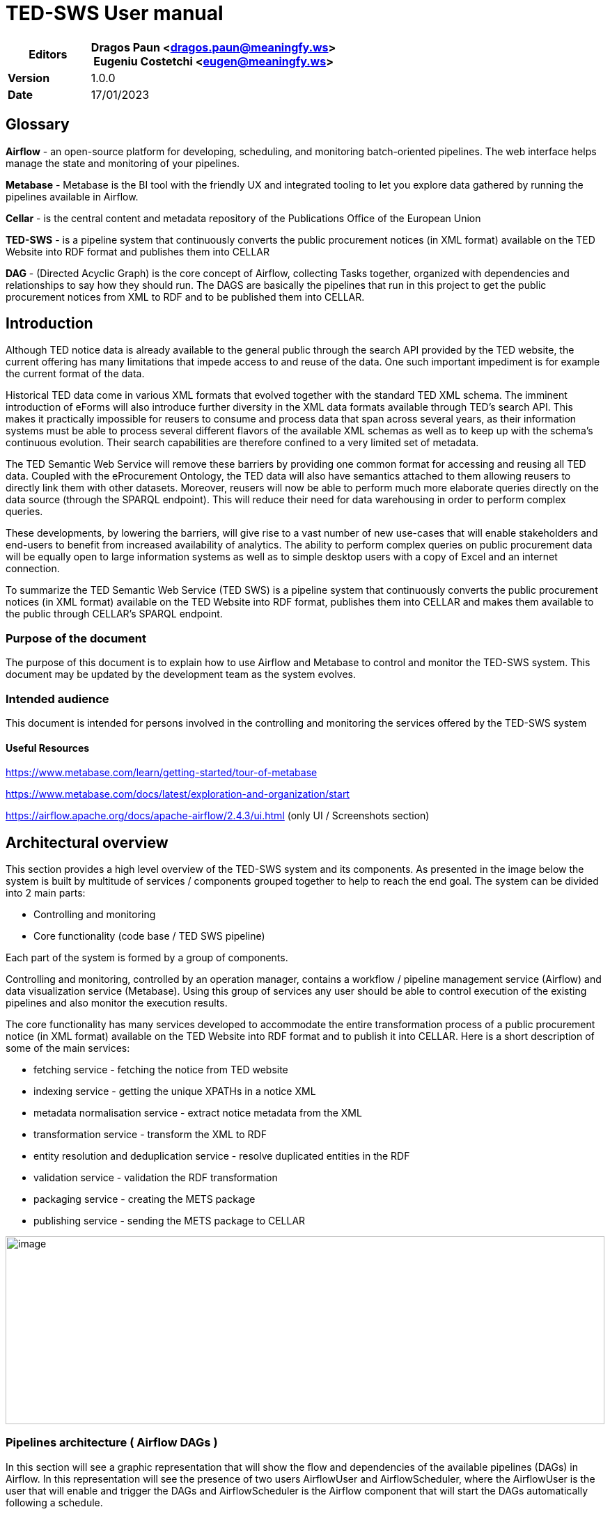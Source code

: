 = TED-SWS User manual

[width="100%",cols="25%,75%",options="header",]
|===
|*Editors* |Dragos Paun
<mailto:dragos.paun@meaningfy.ws[[.underline]#dragos.paun@meaningfy.ws#]> +
Eugeniu Costetchi
<mailto:eugen@meaningfy.ws[[.underline]#eugen@meaningfy.ws#]>
|*Version* |1.0.0

|*Date* |17/01/2023
|===

== Glossary [[glossary]]

*Airflow* - an open-source platform for developing, scheduling, and
monitoring batch-oriented pipelines. The web interface helps manage the
state and monitoring of your pipelines.

*Metabase* - Metabase is the BI tool with the friendly UX and integrated
tooling to let you explore data gathered by running the pipelines
available in Airflow.

*Cellar* - is the central content and metadata repository of the
Publications Office of the European Union

*TED-SWS* - is a pipeline system that continuously converts the public
procurement notices (in XML format) available on the TED Website into
RDF format and publishes them into CELLAR

*DAG* - (Directed Acyclic Graph) is the core concept of Airflow,
collecting Tasks together, organized with dependencies and relationships
to say how they should run. The DAGS are basically the pipelines that
run in this project to get the public procurement notices from XML to
RDF and to be published them into CELLAR.

== Introduction

Although TED notice data is already available to the general public
through the search API provided by the TED website, the current offering
has many limitations that impede access to and reuse of the data. One
such important impediment is for example the current format of the data.

Historical TED data come in various XML formats that evolved together
with the standard TED XML schema. The imminent introduction of eForms
will also introduce further diversity in the XML data formats available
through TED's search API. This makes it practically impossible for
reusers to consume and process data that span across several years, as
their information systems must be able to process several different
flavors of the available XML schemas as well as to keep up with the
schema's continuous evolution. Their search capabilities are therefore
confined to a very limited set of metadata.

The TED Semantic Web Service will remove these barriers by providing one
common format for accessing and reusing all TED data. Coupled with the
eProcurement Ontology, the TED data will also have semantics attached to
them allowing reusers to directly link them with other datasets.
Moreover, reusers will now be able to perform much more elaborate
queries directly on the data source (through the SPARQL endpoint). This
will reduce their need for data warehousing in order to perform complex
queries.

These developments, by lowering the barriers, will give rise to a vast
number of new use-cases that will enable stakeholders and end-users to
benefit from increased availability of analytics. The ability to perform
complex queries on public procurement data will be equally open to large
information systems as well as to simple desktop users with a copy of
Excel and an internet connection.

To summarize the TED Semantic Web Service (TED SWS) is a pipeline system
that continuously converts the public procurement notices (in XML
format) available on the TED Website into RDF format, publishes them
into CELLAR and makes them available to the public through CELLAR’s
SPARQL endpoint.

=== Purpose of the document

The purpose of this document is to explain how to use Airflow and
Metabase to control and monitor the TED-SWS system. This document may be
updated by the development team as the system evolves.

=== Intended audience

This document is intended for persons involved in the controlling and
monitoring the services offered by the TED-SWS system

==== Useful Resources [[useful-resources]]

https://www.metabase.com/learn/getting-started/tour-of-metabase[[.underline]#https://www.metabase.com/learn/getting-started/tour-of-metabase#]

https://www.metabase.com/docs/latest/exploration-and-organization/start[[.underline]#https://www.metabase.com/docs/latest/exploration-and-organization/start#]

https://airflow.apache.org/docs/apache-airflow/2.4.3/ui.html[[.underline]#https://airflow.apache.org/docs/apache-airflow/2.4.3/ui.html#]
(only UI / Screenshots section)

== Architectural overview

This section provides a high level overview of the TED-SWS system and
its components. As presented in the image below the system is built by
multitude of services / components grouped together to help to reach the
end goal. The system can be divided into 2 main parts:

* Controlling and monitoring
* Core functionality (code base / TED SWS pipeline)

Each part of the system is formed by a group of components.

Controlling and monitoring, controlled by an operation manager, contains
a workflow / pipeline management service (Airflow) and data
visualization service (Metabase). Using this group of services any user
should be able to control execution of the existing pipelines and also
monitor the execution results.

The core functionality has many services developed to accommodate the
entire transformation process of a public procurement notice (in XML
format) available on the TED Website into RDF format and to publish it
into CELLAR. Here is a short description of some of the main services:

* fetching service - fetching the notice from TED website
* indexing service - getting the unique XPATHs in a notice XML
* metadata normalisation service - extract notice metadata from the XML
* transformation service - transform the XML to RDF
* entity resolution and deduplication service - resolve duplicated
entities in the RDF
* validation service - validation the RDF transformation
* packaging service - creating the METS package
* publishing service - sending the METS package to CELLAR

image:user_manual/media/image59.png[image,width=100%,height=270]


=== Pipelines architecture ( Airflow DAGs )

In this section will see a graphic representation that will show the
flow and dependencies of the available pipelines (DAGs) in Airflow. In
this representation will see the presence of two users AirflowUser and
AirflowScheduler, where the AirflowUser is the user that will enable and
trigger the DAGs and AirflowScheduler is the Airflow component that will
start the DAGs automatically following a schedule.

The automatic triggered DAGs controlled by the Airflow Scheduler are:

* fetch_notices_by_date
* daily_check_notices_availibility_in_cellar
* daily_materialized_views_update

image:user_manual/media/image63.png[image,width=100%,height=382]

The DAGs marked with _purple_ (load_mapping_suite_in_database), _yellow_
(reprocess_unnormalised_notices_from_backlog,reprocess_unpackaged_notices_from_backlog,
reprocess_unpublished_notices_from_backlog,reprocess_untransformed_notices_from_backlog,
reprocess_unvalidated_notices_from_backlog) and _green_
(fetch_notices_by_date, fetch_notices_by_date_range,
fetch_notices_by_query) will trigger automatically the
*notice_processing_pipeline* marked with _blue_, and this will take care
of the entire processing steps for a notice. These can be used by a user
by manually triggering these DAGs with or without configuration.

The DAGs marked with _green_ (fetch_notices_by_date,
fetch_notices_by_date_range, fetch_notices_by_query) are in charge of
fetching the notices from TED API. The ones marked with _yellow_ (
reprocess_unnormalised_notices_from_backlog,
reprocess_unpackaged_notices_from_backlog,
reprocess_unpublished_notices_from_backlog,
reprocess_untransformed_notices_from_backlog,
reprocess_unvalidated_notices_from_backlog) will handle the reprocessing
of notices from the backlog. The purple marked DAG
(load_mapping_suite_in_database) will handle the loading of mapping
suites in the database that will be used to transform the notices.

image:user_manual/media/image11.png[image,width=100%,height=660]

== Notice statuses 

During the transformation process through the TED-SWS system, a notice
will start with a certain status and it will transition to other
statuses when a particular step of the pipeline
(notice_processing_pipeline) offered by the system has completed
successfully or unsuccessfully. This transition is done automatically
and it will change the _status_ property of a notice. The system has the
following statuses:

* RAW
* INDEXED
* NORMALISED_METADATA
* INELIGIBLE_FOR_TRANSFORMATION
* ELIGIBLE_FOR_TRANSFORMATION
* PREPROCESSED_FOR_TRANSFORMATION
* TRANSFORMED
* DISTILLED
* VALIDATED
* INELIGIBLE_FOR_PACKAGING
* ELIGIBLE_FOR_PACKAGING
* PACKAGED
* INELIGIBLE_FOR_PUBLISHING
* ELIGIBLE_FOR_PUBLISHING
* PUBLISHED
* PUBLICLY_UNAVAILABLE
* PUBLICLY_AVAILABLE

The transition from one status to another is decided by the system and
can be viewed in the graphic representation below.

image:user_manual/media/image14.png[image,width=100%,height=444]

== Notice structure

This section aims at presenting the anatomy of a Notice in the TED-SWS
system and the dependence of structural elements on the phase of the
transformation process. This is useful for the user to understand what
happens behind the scene and what information is available in the
database, to build analytics dashboards.

The structure of a notice within the TED-SWS system consists of the
following structural elements:

* Status
* Metadata
** Original Metadata
** Normalised Metadata
* Manifestation
** XMLManifestation
** RDFManifestation
** METSManifestation
* Validation Report
** XPATH Coverage Validation
** SHACL Validation
** SPARQL Validation

The diagram below shows the high level structure of the Notice object
and that certain structural parts of a notice within the system are
dependent on its state. This means that as the transformation process
runs through its steps the Notice state changes and new structural parts
are added. For example, for a notice in the NORMALISED status we can
access the Original Metadata, Normalised Metadata and XMLManifestation
fields, for a notice in the TRANSFORMED status we can access in addition
the RDFManifestation field and similarly for the rest of the statuses.

The diagram depicts states as swim-lanes while the structural elements
are depicted as ArchiMate Business Objects [cite ArchiMate]. The
relations we use are composition (arrow with diamond ending) and
inheritance (arrow with full triangle ending).

As was mentioned above about the states through which a notice can
transition, a certain structural field if it is present at a certain
state, then all the states originating from this state will also have
this field. Not all possible states are depicted. For brevity, we chose
only the most significant ones, which segment the transformation process
into stages.

image:user_manual/media/image94.png[image,width=100%,height=390]

== Security credentials 

The security credentials will be provided by the infrastructure team
that installed the necessary infrastructure for this project. Some credentials are set in the environment file necessary for the
infrastructure installation and others by manually creating a user by
infra team.

Bellow are the credentials that should be provided

[width="100%",cols="25%,36%,39%",options="header",]
|===
|Name |Description |Comment
|Metabase user |Metabase user for login. This should be an email address
|This user was manually created by the infrastructure team

|Metabase password |The temporary password that was set by the infra
team for the user above |This user was manually created by the
infrastructure team

|Airflow user |Airflow UI user for login |This is the value of
_AIRFLOW_WWW_USER_USERNAME variable from the env file

|Airflow password |Airflow UI password for login |This is the value of
_AIRFLOW_WWW_USER_PASSWORD variable from the env file

|Fuseki user |Fuseki user for login |The login should be for admin user

|Fuseki password |Fuseki password for login |This is the value of
ADMIN_PASSWORD variable from the env file

|Mongo-express user |Mongo-express user for login |This is the value of
ME_CONFIG_BASICAUTH_USERNAME variable from the env file

|Mongo-express password |Mongo-express password for login |This is the
value of ME_CONFIG_BASICAUTH_PASSWORD variable from the env file
|===

== Workflow management with Airflow 

The management of the workflow is made available through the user
interface of the Airflow system. This section describes the provided
pipelines, and how to operate them in Airflow.

=== Airflow DAG control board

In this section we explain the most important elements to pay attention
to when operating the pipelines. +
In software engineering, a pipeline consists of a chain of processing
elements (processes, threads, coroutines, functions, etc.), arranged so
that the output of each element is the input of the next. In our case,
as an example, look at the notice_processing_pipeline, which has this
chain of processes that takes as input a notice from the TED website and
as the final output (if every process from this pipeline runs
successfully) a METS package with a transformed notice in the RDF
format. Between the processes the input will always be a batch of
notices. Batch processing is a method of processing large amounts of
data in a single, pre-defined process. Batch processing is typically
used for tasks that are performed periodically, such as daily, weekly,
or monthly. Each step of the pipeline can have a successful or failure
result, and as such the pipeline can be stopped at any step if something
went wrong with one of its processes. In Airflow terminology a pipeline
will be a DAG. He are the processes that will create our
notice_processing_pipeline DAG:

* notice normalisation
* notice transformation
* notice distillation
* notice validation
* notice packaging
* notice publishing

==== Enable / disable switch

In Airflow all the DAGs can be enabled or disabled. If a dag is disabled
that will stop the DAG from running even if that DAG is scheduled.

When a dag is enabled the switch button will be blue and grey when it is
disabled.

To enable or disable a dag use the following switch button:

image:user_manual/media/image21.png[image,width=100%,height=32]

image:user_manual/media/image69.png[image,width=56,height=55]
disabled position

image:user_manual/media/image3.png[image,width=52,height=56]
enabled position

==== DAG Runs

A DAG Run is an object representing an instantiation of the DAG in time.
Any time the DAG is executed, a DAG Run is created and all tasks inside
it are executed. The status of the DAG Run depends on the tasks states.
Each DAG Run is run separately from one another, meaning that you can
have many runs of a DAG at the same time.

DAG Run Status

A DAG Run status is determined when the execution of the DAG is
finished. The execution of the DAG depends on its containing tasks and
their dependencies. The status is assigned to the DAG Run when all of
the tasks are in one of the terminal states (i.e. if there is no
possible transition to another state) like success, failed or skipped.

There are two possible terminal states for the DAG Run:

* success if all the pipeline processes are either success or skipped,
* failed if any of the pipeline processes is either failed or
upstream_failed.

In the runs column in the Airflow user interface we can see the state of
the DAG run, and this can be one of the following:

* queued
* success
* running
* failed


Here is an example of this different states

image:user_manual/media/image54.png[image,width=422,height=315]

The transitions for these states will start from queuing, then will go
to running, and after will either go to success or failure.

Clicking on the numbers associated with a particular DAG run state will
show you a list of the DAG runs in that state.

==== DAG actions

In the Airflow user interface we have a run button in the Actions column
that will allow you to trigger a specific DAG with or without specific
configuration. When clicking on the run button a list of options will
appear:

* Trigger DAG (triggering DAG without config)
* Trigger DAG w/ config (triggering DAG with config)


image:user_manual/media/image24.png[image,width=378,height=165]

==== DAG Run overview 

In the Airflow user interface, when clicking on the DAG name, an
overview of the runs for that DAG will be available. This will include
schema of the processes that are a part of the pipeline, task durations,
code for the DAG, etc. To learn more about Airflow interface please
refer to the Airflow user manual
(link:#useful-resources[[.underline]#Useful Resources#])

image:user_manual/media/image74.png[image,width=601,height=281]



=== Available pipelines 

In this section we provide a brief inventory of provided pipelines
including their names, a short description and a high level diagram.

[arabic]

. *notice_processing_pipeline* - this DAG performs the processing of a
batch of notices, where the stages take place: normalization,
transformation, validation, packaging, publishing. This is scheduled and
automatically started by other DAGs.


image:user_manual/media/image31.png[image,width=100%,height=176]

image:user_manual/media/image25.png[image,width=100%,height=162]


[arabic, start=2]

. *load_mapping_suite_in_database* - this DAG performs the loading of a
mapping suite or all mapping suites from a branch on GitHub, with the
mapping suite the test data from it can also be loaded, if the test data
is loaded the notice_processing_pipeline DAG will be triggered.



*Config DAG params:*


* mapping_suite_package_name: string
* load_test_data: boolean
* branch_or_tag_name: string
* github_repository_url: string

*Default values:*

* mapping_suite_package_name = None (it will take all available mapping
suites on that branch or tag)
* load_test_data = false
* branch_or_tag_name = "main"
* github_repository_url= "https://github.com/OP-TED/ted-rdf-mapping.git"


image:user_manual/media/image96.png[image,width=100%,height=56]

[arabic, start=3]
. *fetch_notices_by_query -* this DAG fetches notices from TED by using a
query and, depending on an additional parameter, triggers the
notice_processing_pipeline DAG in full or partial mode (execution of
only one step).

*Config DAG params:*

* query : string
* trigger_complete_workflow : boolean

*Default values:*

* trigger_complete_workflow = true

image:user_manual/media/image56.png[image,width=100%,height=92]

[arabic, start=4]
. *fetch_notices_by_date -* this DAG fetches notices from TED for a day
and, depending on an additional parameter, triggers the
notice_processing_pipeline DAG in full or partial mode (execution of
only one step).

*Config DAG params:*

* wild_card : string with date format %Y%m%d*
* trigger_complete_workflow : boolean

*Default values:*

* trigger_complete_workflow = true

image:user_manual/media/image33.png[image,width=100%,height=100]

[arabic, start=5]
. *fetch_notices_by_date_range -* this DAG receives a date range and
triggers the fetch_notices_by_date DAG for each day in the date range.

*Config DAG params:*


* start_date : string with date format %Y%m%d
* end_date : string with date format %Y%m%d

image:user_manual/media/image75.png[image,width=601,height=128]

[arabic, start=6]
. *reprocess_unnormalised_notices_from_backlog -* this DAG selects all
notices that are in RAW state and need to be processed and triggers the
notice_processing_pipeline DAG to process them.

*Config DAG params:*

* start_date : string with date format %Y-%m-%d
* end_date : string with date format %Y-%m-%d

*Default values:*

* start_date = None , because this param is optional
* end_date = None, because this param is optional

image:user_manual/media/image60.png[image,width=601,height=78]

[arabic, start=7]
. *reprocess_unpackaged_notices_from_backlog -* this DAG selects all
notices to be repackaged and triggers the notice_processing_pipeline DAG
to repackage them.

*Config DAG params:*

* start_date : string with date format %Y-%m-%d
* end_date : string with date format %Y-%m-%d
* form_number : string
* xsd_version : string

*Default values:*

* start_date = None , because this param is optional
* end_date = None, because this param is optional
* form_number = None, because this param is optional
* xsd_version = None, because this param is optional

image:user_manual/media/image81.png[image,width=100%,height=73]

[arabic, start=8]
. *reprocess_unpublished_notices_from_backlog -* this DAG selects all
notices to be republished and triggers the notice_processing_pipeline
DAG to republish them.

*Config DAG params:*


* start_date : string with date format %Y-%m-%d
* end_date : string with date format %Y-%m-%d
* form_number : string
* xsd_version : string

*Default values:*


* start_date = None , because this param is optional
* end_date = None, because this param is optional
* form_number = None, because this param is optional
* xsd_version = None, because this param is optional

image:user_manual/media/image37.png[image,width=100%,height=70]

[arabic, start=9]
. *reprocess_untransformed_notices_from_backlog -* this DAG selects all
notices to be retransformed and triggers the notice_processing_pipeline
DAG to retransform them.

*Config DAG params:*


* start_date : string with date format %Y-%m-%d
* end_date : string with date format %Y-%m-%d
* form_number : string
* xsd_version : string

*Default values:*

* start_date = None , because this param is optional
* end_date = None, because this param is optional
* form_number = None, because this param is optional
* xsd_version = None, because this param is optional


image:user_manual/media/image102.png[image,width=100%,height=69]

[arabic, start=10]
. *reprocess_unvalidated_notices_from_backlog -* this DAG selects all
notices to be revalidated and triggers the notice_processing_pipeline
DAG to revalidate them.

*Config DAG params:*

* start_date : string with date format %Y-%m-%d
* end_date : string with date format %Y-%m-%d
* form_number : string
* xsd_version : string

*Default values:*


* start_date = None , because this param is optional
* end_date = None, because this param is optional
* form_number = None, because this param is optional
* xsd_version = None, because this param is optional

image:user_manual/media/image102.png[image,width=100%,height=69]

[arabic, start=11]
. *daily_materialized_views_update -* this DAG selects all notices to be
revalidated and triggers the notice_processing_pipeline DAG to
revalidate them.

*This DAG has no config or default params.*

image:user_manual/media/image98.png[image,width=100%,height=90]

[arabic, start=12]
. *daily_check_notices_availability_in_cellar -* this DAG selects all
notices to be revalidated and triggers the notice_processing_pipeline
DAG to revalidate them.

*This DAG has no config or default params.*


image:user_manual/media/image67.png[image,width=339,height=81]

=== Batch processing

=== Running pipelines (How to)

This chapter explains the basic utilization of Ted SWS Airflow pipelines
by presenting in the format of answering the questions. Basic
functionality can be used by running DAGs: a core concept of Airflow.
For advanced documentation access:

https://airflow.apache.org/docs/apache-airflow/stable/concepts/dags.html[[.underline]#https://airflow.apache.org/docs/apache-airflow/stable/concepts/DAGs.html#]

==== UC1: How to load a mapping suite or mapping suites?

As a user I want to load one or several mapping suites into the system
so that notices can be transformed and validated with them.

==== UC1.a To load all mapping suites

[arabic]
. Run *load_mapping_suite_in_database* DAG:
[loweralpha]
.. Enable DAG
.. Click Run on Actions column (Play symbol button)
.. Click Trigger DAG


image:user_manual/media/image84.png[image,width=100%,height=61]

==== UC1.b To load specific mapping suite

[arabic]
. Run *load_mapping_suite_in_database* DAG with configurations:
[loweralpha]
.. Enable DAG
.. Click Run on Actions column (Play symbol button)
.. Click Trigger DAG w/ config.

image:user_manual/media/image36.png[image,width=100%,height=55]

[arabic, start=2]
. In the next screen

[loweralpha]
. In the configuration JSON text box insert the config:

[source,python]
{"mapping_suite_package_name": "package_F03"}

[loweralpha, start=2]
. Click Trigger button after inserting the configuration

image:user_manual/media/image27.png[image,width=100%,height=331]

[arabic, start=3]
. Optional if you want to transform the available test notices that were
used for development of the mapping suite you can add to configuration
the *load_test_data* parameter with the value *true*

image:user_manual/media/image103.png[image,width=100%,height=459]

==== UC2: How to fetch and process notices for a day?

As a user I want to fetch and process notices from a selected day so
that they get published in Cellar and be available to the public in RDF
format.

UC2.a To fetch and transform notices for a day:

[arabic]
. Enable *notice_processing_pipeline* DAG
. Run *fetch_notices_by_date* DAG with configurations:
[loweralpha]
.. Enable DAG
.. Click Run on Actions column
.. Click Trigger DAG w/ config

image:user_manual/media/image26.png[image,width=100%,height=217]

[arabic, start=3]
. In the next screen

[loweralpha]
. In the configuration JSON text box insert the config:
[source,python]
{"wild_card ": "20220921*"}*

The value *20220921** is the date of the day to fetch and transform with
format: yyyymmdd*.


[loweralpha, start=2]
. Click Trigger button after inserting the configuration

image:user_manual/media/image1.png[image,width=100%,height=310]

[arabic, start=4]
. Optional: It is possible to only fetch notices without transformation.
To do so add *trigger_complete_workflow* configuration parameter and set
its value to “false”. +
[source,python]
{"wild_card ": "20220921*", "trigger_complete_workflow": false}

image:user_manual/media/image4.png[image,width=100%,height=358]


==== UC3: How to fetch and process notices for date range?

As a user I want to fetch and process notices published within a dare
range so that they are published in Cellar and available to the public
in RDF format.

UC3.a To fetch for multiple days:

[arabic]
. Enable *notice_processing_pipeline* DAG
. Run *fetch_notices_by_date_range* DAG with configurations:
[loweralpha]
.. Enable DAG
.. Click Run on Actions column
.. Click Trigger DAG w/ config.

image:user_manual/media/image79.png[image,width=100%,height=205]

[arabic, start=3]
. In the next screen, in the configuration JSON text box insert the
config:
[source,python]
{ "start_date": "20220920", "end_date": "20220920" }

20220920 is the start date and 20220920 is the end date of the days to
be fetched and transformed with format: yyyymmdd.

[arabic, start=4]
. Click Trigger button after inserting the configuration

image:user_manual/media/image51.png[image,width=100%,height=331]

==== UC4: How to fetch and process notices using a query?

As a user I want to fetch and process notices published by specific
filters that are available from the TED API so that they are published
in Cellar and available to the public in RDF format.

To fetch and transform notices by using a query follow the instructions
below:

[arabic]
. Enable *notice_processing_pipeline* DAG
. Run *fetch_notices_by_query* DAG with configurations:
.. Enable DAG
.. Click Run on Actions column
.. Click Trigger DAG w/ config.

image:user_manual/media/image61.png[image,width=100%,height=200]
[arabic, start=3]
. In the next screen

[loweralpha]
. In the configuration JSON text box insert the config:

[source,python]
{"query": "ND=[163-2021]"}


ND=[163-2021] is the query that will run against the TED API to get
notices that will match that query

[loweralpha, start=2]
. Click Trigger button after inserting the configuration

image:user_manual/media/image93.png[image,width=100%,height=378]

[arabic, start=4]
. Optional: If you need to only fetch notices without
transformation, add *trigger_complete_workflow* configuration as *false*

image:user_manual/media/image49.png[image,width=100%,height=357]

==== UC5: How to deal with notices that are in the backlog and what to run?

As a user I want to reprocess notices that are in the backlog so that
they are published in Cellar and available to the public in RDF format.

Notices that have failed running a complete and successful
notice_processing_pipeline run will be added to the backlog by using
different statuses that will be added to these notices. The status of a
notice will be automatically determined by the system. The backlog could
have multiple notices in different statuses.

The backlog is divided in five categories as follows:

* notices that couldn’t be normalised
* notices that couldn’t be transformed
* notices that couldn’t be validated
* notices that couldn’t be packaged
* notices that couldn’t be published

===== UC5.a Deal with notices that couldn't be normalised

In the case that the backlog contains notices that couldn’t be
normalised at some point and will want to try to reprocess those notices
just run the *reprocess_unnormalised_notices_from_backlog* DAG following
the instructions below.

[arabic]
. Enable the reprocess_unnormalised_notices_from_backlog DAG

image:user_manual/media/image92.png[image,width=100%,height=44]

[arabic, start=2]
. Trigger DAG

image:user_manual/media/image76.png[image,width=100%,height=54]

===== UC5.b: Deal with notices that couldn't be transformed

In the case that the backlog contains notices that couldn’t be
transformed at some point and will want to try to reprocess those
notices just run the *reprocess_untransformed_notices_from_backlog* DAG
following the instructions below.

[arabic]
. Enable the reprocess_untransformed_notices_from_backlog DAG
image:user_manual/media/image85.png[image,width=100%,height=36]

[arabic, start=2]
. Trigger DAG

image:user_manual/media/image77.png[image,width=100%,height=54]

===== UC5.c: Deal with notices that couldn’t be validated

In the case that the backlog contains notices that couldn’t be
normalised at some point and will want to try to reprocess those notices
just run the *reprocess_unvalidated_notices_from_backlog* DAG following
the instructions below.

[arabic]
. Enable the reprocess_unvalidated_notices_from_backlog DAG

image:user_manual/media/image66.png[image,width=100%,height=41]

[arabic, start=2]
. Trigger DAG

image:user_manual/media/image52.png[image,width=100%,height=52]

===== UC5.d: Deal with notices that couldn't be published

In the case that the backlog contains notices that couldn’t be
normalised at some point and will want to try to reprocess those notices
just run the *reprocess_unpackaged_notices_from_backlog* DAG following
the instructions below.

[arabic]
. Enable the reprocess_unpackaged_notices_from_backlog DAG

image:user_manual/media/image29.png[image,width=100%,height=36]

[arabic, start=2]
. Trigger DAG

image:user_manual/media/image71.png[image,width=100%,height=49]

===== UC5.e: Deal with notices that couldn't be published

In the case that the backlog contains notices that couldn’t be
normalised at some point and will want to try to reprocess those notices
just run the *reprocess_unpublished_notices_from_backlog* DAG following
the instructions below.

[arabic]
. Enable the reprocess_unpublished_notices_from_backlog DAG

image:user_manual/media/image38.png[image,width=100%,height=38]

[arabic, start=2]
. Trigger DAG

image:user_manual/media/image19.png[image,width=100%,height=57]

=== Scheduled pipelines


Scheduled pipelines are DAGs that are set to run periodically at fixed
times, dates, or intervals. The DAG schedule can be read in the column
“Schedule” and if any is set then the value is different from None.
The scheduled execution is indicated as “cron expressions” [cire cron
expressions manual]. A cron expression is a string comprising five or
six fields separated by white space that represents a set of times,
normally as a schedule to execute some routine. In our context examples
of daily executions are provided below.

image:user_manual/media/image34.png[image,width=83,height=365,float="right"]

* None - DAG with no Schedule
* 0 0 * * * - DAG that will run every day at 24:00 UTC
* 0 6 * * * - DAG that will run every day at 06:00 UTC
* 0 1 * * * - DAG that will run every day at 01:00 UTC


{nbsp}

{nbsp}

{nbsp}

{nbsp}

{nbsp}

=== Operational rules and recommendations


Note: Every action that was not described in the previous chapters can
lead to unpredictable situations.

* Do not stop a DAG when it is in running state. Let it finish. In case
you need to disable or stop a DAG, then make sure that in the column
Recent Tasks no numbers in the light green circle are present. Figure
below depicts one such example.
image:user_manual/media/image72.png[image,width=601,height=164]

* Do not run reprocess DAGs when notice_processing_pipeline is in running
state. This will produce errors as the reprocessing DAGs are searching
for notices in a specific status available in the database. When the
notice_processing_pipeline is running the notices are transitioning
between different statuses and that will make it possible to get the
same notice to be processed twice in the same time, which will produce
an error. Make sure that in the column Runs for
notice_processing_pipeline you don’t have any numbers in a light green
circle before running any reprocess DAGs.
image:user_manual/media/image30.png[image,width=601,height=162]


* Do not manually trigger notice_processing_pipeline as this DAG is
triggered automatically by other DAGs. This will produce an error as
this DAG needs to know what batch of notices it is processing (this is
automatically done by the system). This DAG should only be enabled.
image:user_manual/media/image18.png[image,width=602,height=29]

* To start any notice processing and transformation make sure that you
have mapping suites available in the database. You should have at least
one successful run of the *load_mapping_suite_in_database* DAG and check
Metabase to see what mapping suites are available.
image:user_manual/media/image32.png[image,width=653,height=30]

* Do not manually trigger scheduled DAGs unless you use a specific
configuration and that DAG supports running with specific configuration.
The scheduled dags should be only enabled.
image:user_manual/media/image87.png[image,width=601,height=77]

* It is not recommended to load mapping suites while
notice_processing_pipeline is running. First make sure that there are no
running tasks and then load other mapping suites.
image:user_manual/media/image35.png[image,width=601,height=256] {nbsp}
image:user_manual/media/image91.png[image,width=601,height=209]

* It is recommended to start processing / transforming notices for a short
period of time e.g fetch notices for a day, week, month but not year.
The system can handle processing for a longer period but it will take
time and you will not be able to load other mapping suites while
processing is running.


== Metabase 

This section describes how to work with Metabase, exploring user
interface, accessing dashboards, creating questions, and adding new data
sources. This description uses examples with real data and data sources
that are used on TED-SWS project. For advanced documentation access
link:

https://www.metabase.com/docs/latest/[[.underline]#https://www.metabase.com/docs/latest/#]

=== Main concepts in Metabase

==== What is a question?

In Metabase, a question is a query, its results, and its visualization.

If you’re trying to figure something out about your data in Metabase,
you’re probably either asking a question or viewing a question that
someone else on your team created. In everyday usage, a question is
pretty much synonymous with a query.

==== What is a dashboard?

A dashboard is a data visualization tool that holds important charts and
text, collected and arranged on a single screen. Dashboards provide a
high-level, centralized look at KPIs and other business metrics, and can
cover everything from overall business health to the success of a
specific project.

The term comes from the automotive dashboard, which like its business
intelligence counterpart provides status updates and warnings about
important functions.

==== What is a collection?

In Metabase, a collection is a set of items like questions, dashboards
and subcollections, that are stored together for some organizational
purpose. You can think of collections like folders within a file system.
The root collection in Metabase is called Our Analytics, and it holds
every other collection that you and others at your organization create.

You may keep a collection titled “Operations” that holds all of the
questions, dashboards, and models that your organization’s ops team
uses, so people in that department know where to find the items they
need to do their jobs. And if there are specific items within a
collection that your team uses most frequently, you can pin those to the
top of the collection page for easy reference. Pinned questions in a
collection will also render a preview of their visualization.

==== What is a card?

A card is a component of a dashboard that displays data or text.

Metabase dashboards are made up of cards, with each card displaying some
data (visualized as a table, chart, map, or number) or text (like
headings, descriptive information, or relevant links).

=== User interface 

After successful authorization, metabase redirects to main page that is
composed of the following elements:

image:user_manual/media/image22.png[image,width=633,height=294]

[arabic]
. Slidebar with collections
. Settings, searching and adding new questions
. Home page (Quick last accessed dashboards or questions)

==== UC1 Manually updating the data

As a user I want to manually update the data so I will see the
questions/dashboards on the latest data.

For *updating data*:

[arabic]
. Click Settings -> Admin settings -> Databases

image:user_manual/media/image99.png[image,width=448,height=373]

[arabic, start=2]
. Go to Databases in the top menu

image:user_manual/media/image15.png[image,width=601,height=142]

[arabic, start=3]
. To *update* the existing data source, click on the name of the necessary
database and then click on both actions: “Sync database schema now” and
“Re-scan field values now”. This will be done automatically but if you
want to have the latest data (i.e the processing is still running) you
could follow the steps below. However this is not considered a good
practice.

image:user_manual/media/image78.png[image,width=354,height=162]

image:user_manual/media/image86.png[image,width=280,height=244]

==== UC2: Use existing dashboards

As a user I want to browse through and view dashboards so that I can
answer business or operational questions about pipelines or notices.

[arabic]
. To access existing questions / dashboards, click:

Sidebar button -> Necessary collection folder (ex: TED SWS KPI ->
Pipeline KPI)

image:user_manual/media/image68.png[image,width=189,height=242]

[arabic, start=2]
. To access the dashboard / question click on the element name in the main
screen

image:user_manual/media/image50.png[image,width=572,height=227]

==== UC2: Customize a collection

As a user I want to customize my collection preview so I can access
quickly certain dashboards / questions and clean the unwanted content

[arabic]
. When opening a collection the main screen will be divided into to
sections


[loweralpha]
. Pin section - where dashboards and questions can be pinned for easy
access

. List with dashboards and questions.


image:user_manual/media/image46.png[image,width=601,height=341]

[arabic, start=2]
. Drag the dashboard or question elements from list (2) to
section (1) to pin them. The element will be moved to the pin section,
and will be displayed.

. To *delete / move* a dashboard or question:

[loweralpha]
. Click on checkbox of the elements to be deleted;
. Click archive or move (this can move the content to another collection)

image:user_manual/media/image17.png[image,width=461,height=282]

==== UC3: Create new question

As a user I want to create a new question so I can explore the available
data

To *create* question:

[arabic]
. Click New
(image:user_manual/media/image65.png[image,width=45,height=27]),
then Question
(image:user_manual/media/image83.png[image,width=71,height=22]).

image:user_manual/media/image100.png[image,width=261,height=194]

[arabic, start=2]
. Select Data source (TEDSWS MongoDB - database name)

image:user_manual/media/image7.png[image,width=353,height=210]

[arabic, start=3]
. Select Data collection (Notice Collection Materialized View

image:user_manual/media/image28.png[image,width=266,height=307]

*Note:* Always select “Notices Collection Materialised View” collection
for questions. This collection was created specifically for metabase.
Using other collections may increase response time of a question.

[arabic, start=4]
. Select necessary columns to display (ex: Notice status)

image:user_manual/media/image95.png[image,width=397,height=365]


[arabic, start=5]
. (Optional) Select filter (ex: Form number is F03)

image:user_manual/media/image40.png[image,width=275,height=304]

image:user_manual/media/image70.png[image,width=353,height=214]

[arabic, start=6]
. (Optional) Select Summarize (ex: Count of rows)

image:user_manual/media/image82.png[image,width=273,height=299]

[arabic, start=7]
. (Optional) Select a column to group by (ex: Notice Status)

image:user_manual/media/image10.png[image,width=389,height=310]

[arabic, start=8]
. Click Visualize
image:user_manual/media/image16.png[image,width=143,height=32]


image:user_manual/media/image9.png[image,width=268,height=180]

*Note:* This loading page means that questing is requesting an answer.
Wait until it disappears.After the request is done, the page with
response and editing a question will appear.


[arabic, start=9]
. Customizing the question


Question page is divided into:

* Edit question (name and logic)

* Question visualisation (can be table or chart)

* Visualisation settings (settings for table or chart)

image:user_manual/media/image55.png[image,width=601,height=277]

Tips on *editing* page:

* To *export* the question:
** Click on Download full results

image:user_manual/media/image89.png[image,width=372,height=286]

* To *edit question*:
** Click on Show editor

image:user_manual/media/image43.png[image,width=394,height=182]


* To *change visualization type*
** Click on visualization and then on Done once the type was chosen

image:user_manual/media/image39.png[image,width=392,height=345]

* To *edit visualization settings*

** Click on Settings

image:user_manual/media/image5.png[image,width=303,height=346]


* To show values on dashboard: Click Show values on data points

image:user_manual/media/image104.png[image,width=255,height=331]


* To *save* question just Click Save button

image:user_manual/media/image48.png[image,width=324,height=198]

* Insert question name, description (optional) and collection to save into

image:user_manual/media/image101.png[image,width=305,height=230]

==== UC4: Create dashboard

As a user I want to create a dashboard so I can group a set of questions
that are of interest to me.

To *create* dashboard:

[arabic]
. Click New -> Dashboard

image:user_manual/media/image12.png[image,width=548,height=295]


[arabic, start=2]
. Insert Name, Description (optional) and collection where to save

image:user_manual/media/image44.png[image,width=370,height=279]


[loweralpha]
. To select subfolder of the collection, click in arrow on collection
field:

image:user_manual/media/image13.png[image,width=395,height=199]

[arabic, start=3]
. Click Create

. To *add* questions on dashboard:

[loweralpha]
. Click Add questions

image:user_manual/media/image42.png[image,width=285,height=158]

[loweralpha, start=2]
. Click on the name of necessary question or drag & drop it

image:user_manual/media/image57.png[image,width=307,height=392]

In the dashboard you can add multiple questions, resize and move where
it needs to be.
[arabic, start=5]
. To *save* dashboard:

[loweralpha]

. Click Save button in right top corner of the current screen

image:user_manual/media/image53.png[image,width=171,height=96]

==== UC5: Create user

As a user I want to create another user so that I can share the work
with others in my team

[arabic]
. Go to Admin settings by pressing the setting wheel button in the top
right of the screen and then click Admin settings.

image:user_manual/media/image64.png[image,width=544,height=180]


[arabic, start=2]
. On the next screen go to People in the top menu and click Invite someone
button

image:user_manual/media/image97.png[image,width=539,height=137]


[arabic, start=3]
. Complete the mandatory fields and put the user in the Administrator if
you want that user to be an admin or in the All Users group

image:user_manual/media/image73.png[image,width=601,height=345]

[arabic, start=4]
. Once you click on create a temporary password will be created for this
user. Save this password and user details as you will need to share
these with the new user. After this just click Done.

image:user_manual/media/image20.png[image,width=601,height=362]

== Sample application 

This chapter explains how to use sample applications in Excel, Python, R
and Power BI that shows how TED data can be accessed in Cellar. Sample
applications represent different ways to access TED notices in CELLAR
and how they can be used for simple scenarios. As scenarios, each method
will take over the list of European countries and shows them in one
column.

*Note:* Jupyter Notebook samples are explained with assumption that a
code editor is already prepared. For example VS Code or Pycharm, or
Jupyter server. Examples are explained using
https://code.visualstudio.com/docs[[.underline]#Visual Studio Code#].

=== Excel

This chapter shows an example using Excel. Microsoft Excel is a
spreadsheet developed by Microsoft through which we will use the
interface to query CELLAR repository to see an example.

[arabic]
. Prepare link with necessary query:

* Access:
https://publications.europa.eu/webapi/rdf/sparql[[.underline]#https://publications.europa.eu/webapi/rdf/sparql#]

* Insert query

Example query:
[source, sparql]
prefix cdm: <http://publications.europa.eu/ontology/cdm#>
select distinct ?Countries
where {
?Countries a cdm:country .
}

* Push the “Run Query” button

image:user_manual/media/image6.png[image,width=407,height=466]

* Copy entire link of the result

image:user_manual/media/image47.png[image,width=601,height=281]

[arabic, start=2]
. Access result table via Excel:

* Click on Data -> From Web button


image:user_manual/media/image58.png[image,width=601,height=264]

* In appeared window insert result link then press OK:

image:user_manual/media/image88.png[image,width=601,height=320]

* In result window select necessary table, press load:

image:user_manual/media/image41.png[image,width=601,height=464]

=== Jupyter Notebook - Python

This chapter shows an example using the Jupyter Notebook in Python. The
Jupyter Notebook is an application for creating and sharing
computational documents. Python represents a programming language for
writing computational documents. To realize the proposed scenario, it is
necessary to install the special tools and use the Python code that will
perform a query to the cellar and display the results in tabular
form (xref:references[Working with Jupyter Notebook]).

To run Python sample:

[arabic]
. Download Jupyter Notebook file:

https://github.com/OP-TED/ted-rdf-conversion-pipeline/blob/main/notebooks/query_cellar_python.ipynb[[.underline]#https://github.com/OP-TED/ted-rdf-conversion-pipeline/blob/main/notebooks/query_cellar_python.ipynb#]

[arabic, start=2]
. Download & Install Python 3.8:
[loweralpha]
.. Windows 64bit:
https://www.python.org/ftp/python/3.8.10/python-3.8.10-amd64.exe[[.underline]#download#]

.. Windows 86bit:
https://www.python.org/ftp/python/3.8.10/python-3.8.10.exe[[.underline]#download#]

. Open Jupyter Notebook file with code editor (VS Code):

. In code editor, select interpreter for Python that was installed

Example in VS Code:

image:user_manual/media/image8.png[image,width=617,height=204]

[arabic, start=5]
. Install dependencies:

* Use OS command line and type:
[source,python]
pip install ipykernel sparqlwrapper pandas

[arabic, start=6]
. Run Cells (example in VS Code):

image:user_manual/media/image62.png[image,width=601,height=84]

If all works good, on last output cell we can see results:

image:user_manual/media/image2.png[image,width=387,height=420]

=== Jupyter Notebook - R

This chapter shows an example using Jupyter Notebook in R language. R is
software environment for statistical computing and graphic
representation. In this case, R represents the programming language for
writing notebook documents. To realize the proposed scenario, it is
necessary to install the special tools (xref:references[Running R Jupyter Notebooks]) and
use the R code that will perform a query (xref:references[SPARQL with R]) to
the cellar and display the results in tabular form.

To run R sample:

[arabic]
. Install & install R language:

* Windows 64bit:
https://cran.r-project.org/bin/windows/base/R-4.2.2-win.exe[[.underline]#download#]

[arabic, start=2]
. Download Jupyter Notebook file:
https://github.com/OP-TED/ted-rdf-conversion-pipeline/blob/main/notebooks/query_cellar_R.ipynb[[.underline]#https://github.com/OP-TED/ted-rdf-conversion-pipeline/blob/main/notebooks/query_cellar_R.ipynb#]

[arabic, start=3]
. Download SPARQL package archive and put in same folder as Notebook file:
https://cran.r-project.org/src/contrib/Archive/SPARQL/SPARQL_1.16.tar.gz[[.underline]#download SPARQL#]

[arabic, start=4]
. Install IRKernel:

[loweralpha]
.. Run R in OS command line and type:
[source,bash]
install.packages("IRkernel")
install.packages('RCurl')
install.packages('XML')

[loweralpha, start=2]
. In appeared window, select first mirror and press OK:
image:user_manual/media/image45.png[image,width=240,height=309]

[loweralpha, start=3]
. After installation is completed, type:
[source,bash]
IRkernel::installspec()


[arabic, start=5]
. Open Jupyter Notebook file in code editor;

. Select R interpreter;

image:user_manual/media/image23.png[image,width=601,height=142]


[arabic, start=7]
. Run all cells

image:user_manual/media/image90.png[image,width=502,height=100]

[arabic, start=8]
. After running, after last cell we can see results:

image:user_manual/media/image80.png[image,width=487,height=411]

== References [[references]]

[arabic]
. “Working with Jupyter Notebooks in Visual Studio Code.” n.d. Visual
Studio Code.
https://code.visualstudio.com/docs/datascience/jupyter-notebooks[[.underline]#https://code.visualstudio.com/docs/datascience/jupyter-notebooks#]

. “Running R Jupyter Notebooks in VS Code.” n.d. Practical Data Science.
https://www.practicaldatascience.org/html/jupyter_r_notebooks.html[[.underline]#https://www.practicaldatascience.org/html/jupyter_r_notebooks.html#]

. “SPARQL with R.” 2013. R-bloggers.
https://www.r-bloggers.com/2013/01/sparql-with-r-in-less-than-5-minutes/[[.underline]#https://www.r-bloggers.com/2013/01/sparql-with-r-in-less-than-5-minutes/#]

